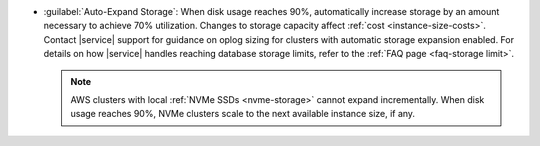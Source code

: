 - :guilabel:`Auto-Expand Storage`: When disk usage reaches 90%,
  automatically increase storage by an amount necessary to achieve 70%
  utilization. Changes to storage capacity affect
  :ref:`cost <instance-size-costs>`. Contact |service| support for
  guidance on oplog sizing for clusters with automatic storage
  expansion enabled. For details on how |service| handles
  reaching database storage limits, refer to the :ref:`FAQ page
  <faq-storage limit>`.

  .. note::

     AWS clusters with local :ref:`NVMe SSDs <nvme-storage>` cannot
     expand incrementally. When disk usage reaches 90%, NVMe clusters
     scale to the next available instance size, if any.
